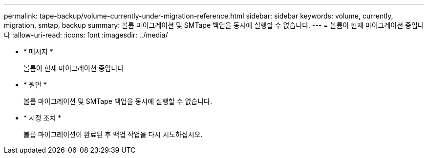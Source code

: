 ---
permalink: tape-backup/volume-currently-under-migration-reference.html 
sidebar: sidebar 
keywords: volume, currently, migration, smtap, backup 
summary: 볼륨 마이그레이션 및 SMTape 백업을 동시에 실행할 수 없습니다. 
---
= 볼륨이 현재 마이그레이션 중입니다
:allow-uri-read: 
:icons: font
:imagesdir: ../media/


[role="lead"]
* * 메시지 *
+
볼륨이 현재 마이그레이션 중입니다

* * 원인 *
+
볼륨 마이그레이션 및 SMTape 백업을 동시에 실행할 수 없습니다.

* * 시정 조치 *
+
볼륨 마이그레이션이 완료된 후 백업 작업을 다시 시도하십시오.


